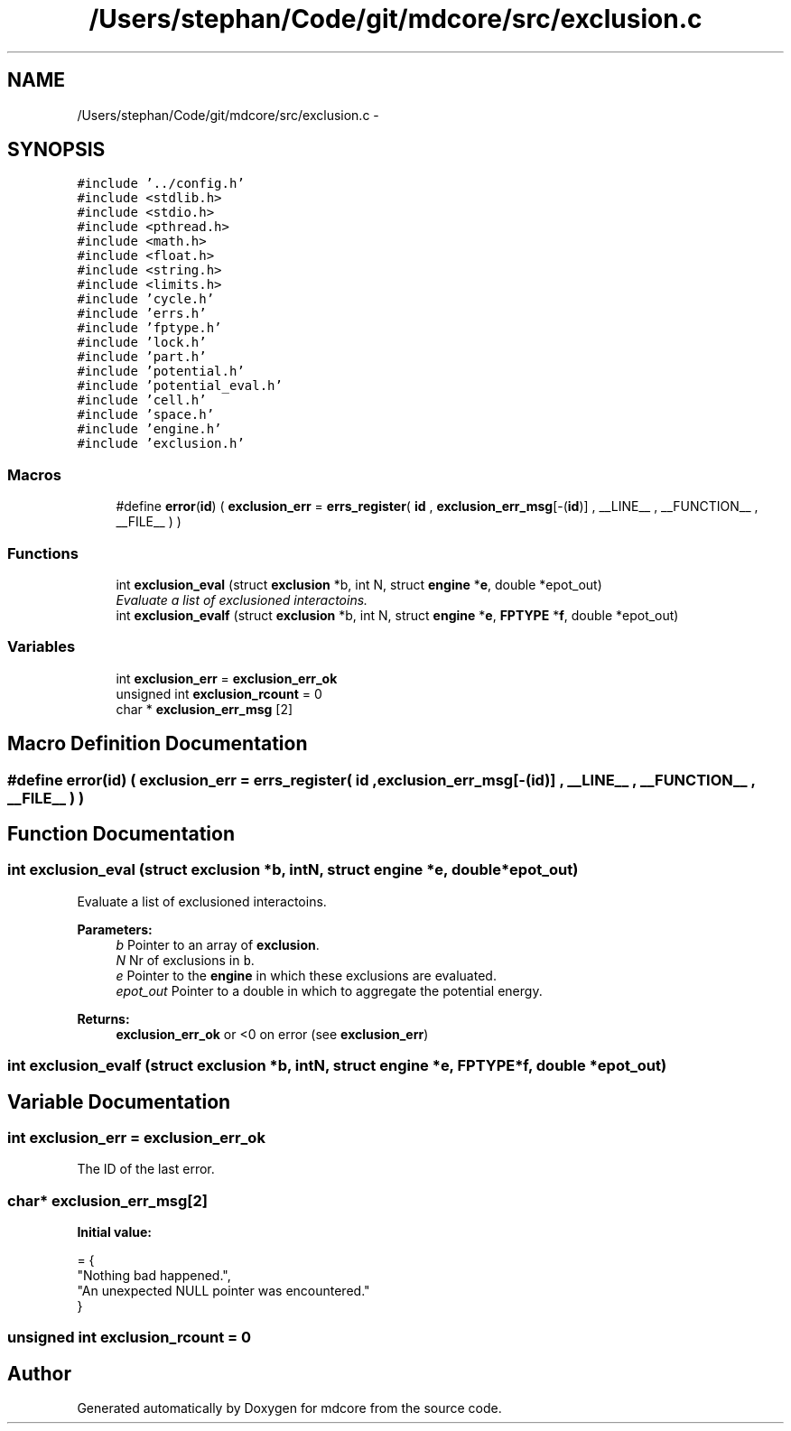 .TH "/Users/stephan/Code/git/mdcore/src/exclusion.c" 3 "Thu Apr 24 2014" "Version 0.1.5" "mdcore" \" -*- nroff -*-
.ad l
.nh
.SH NAME
/Users/stephan/Code/git/mdcore/src/exclusion.c \- 
.SH SYNOPSIS
.br
.PP
\fC#include '\&.\&./config\&.h'\fP
.br
\fC#include <stdlib\&.h>\fP
.br
\fC#include <stdio\&.h>\fP
.br
\fC#include <pthread\&.h>\fP
.br
\fC#include <math\&.h>\fP
.br
\fC#include <float\&.h>\fP
.br
\fC#include <string\&.h>\fP
.br
\fC#include <limits\&.h>\fP
.br
\fC#include 'cycle\&.h'\fP
.br
\fC#include 'errs\&.h'\fP
.br
\fC#include 'fptype\&.h'\fP
.br
\fC#include 'lock\&.h'\fP
.br
\fC#include 'part\&.h'\fP
.br
\fC#include 'potential\&.h'\fP
.br
\fC#include 'potential_eval\&.h'\fP
.br
\fC#include 'cell\&.h'\fP
.br
\fC#include 'space\&.h'\fP
.br
\fC#include 'engine\&.h'\fP
.br
\fC#include 'exclusion\&.h'\fP
.br

.SS "Macros"

.in +1c
.ti -1c
.RI "#define \fBerror\fP(\fBid\fP)   ( \fBexclusion_err\fP = \fBerrs_register\fP( \fBid\fP , \fBexclusion_err_msg\fP[-(\fBid\fP)] , __LINE__ , __FUNCTION__ , __FILE__ ) )"
.br
.in -1c
.SS "Functions"

.in +1c
.ti -1c
.RI "int \fBexclusion_eval\fP (struct \fBexclusion\fP *b, int N, struct \fBengine\fP *\fBe\fP, double *epot_out)"
.br
.RI "\fIEvaluate a list of exclusioned interactoins\&. \fP"
.ti -1c
.RI "int \fBexclusion_evalf\fP (struct \fBexclusion\fP *b, int N, struct \fBengine\fP *\fBe\fP, \fBFPTYPE\fP *\fBf\fP, double *epot_out)"
.br
.in -1c
.SS "Variables"

.in +1c
.ti -1c
.RI "int \fBexclusion_err\fP = \fBexclusion_err_ok\fP"
.br
.ti -1c
.RI "unsigned int \fBexclusion_rcount\fP = 0"
.br
.ti -1c
.RI "char * \fBexclusion_err_msg\fP [2]"
.br
.in -1c
.SH "Macro Definition Documentation"
.PP 
.SS "#define error(\fBid\fP)   ( \fBexclusion_err\fP = \fBerrs_register\fP( \fBid\fP , \fBexclusion_err_msg\fP[-(\fBid\fP)] , __LINE__ , __FUNCTION__ , __FILE__ ) )"

.SH "Function Documentation"
.PP 
.SS "int exclusion_eval (struct \fBexclusion\fP *b, intN, struct \fBengine\fP *e, double *epot_out)"

.PP
Evaluate a list of exclusioned interactoins\&. 
.PP
\fBParameters:\fP
.RS 4
\fIb\fP Pointer to an array of \fBexclusion\fP\&. 
.br
\fIN\fP Nr of exclusions in \fCb\fP\&. 
.br
\fIe\fP Pointer to the \fBengine\fP in which these exclusions are evaluated\&. 
.br
\fIepot_out\fP Pointer to a double in which to aggregate the potential energy\&.
.RE
.PP
\fBReturns:\fP
.RS 4
\fBexclusion_err_ok\fP or <0 on error (see \fBexclusion_err\fP) 
.RE
.PP

.SS "int exclusion_evalf (struct \fBexclusion\fP *b, intN, struct \fBengine\fP *e, \fBFPTYPE\fP *f, double *epot_out)"

.SH "Variable Documentation"
.PP 
.SS "int exclusion_err = \fBexclusion_err_ok\fP"
The ID of the last error\&. 
.SS "char* exclusion_err_msg[2]"
\fBInitial value:\fP
.PP
.nf
= {
        "Nothing bad happened\&.",
    "An unexpected NULL pointer was encountered\&."
        }
.fi
.SS "unsigned int exclusion_rcount = 0"

.SH "Author"
.PP 
Generated automatically by Doxygen for mdcore from the source code\&.
